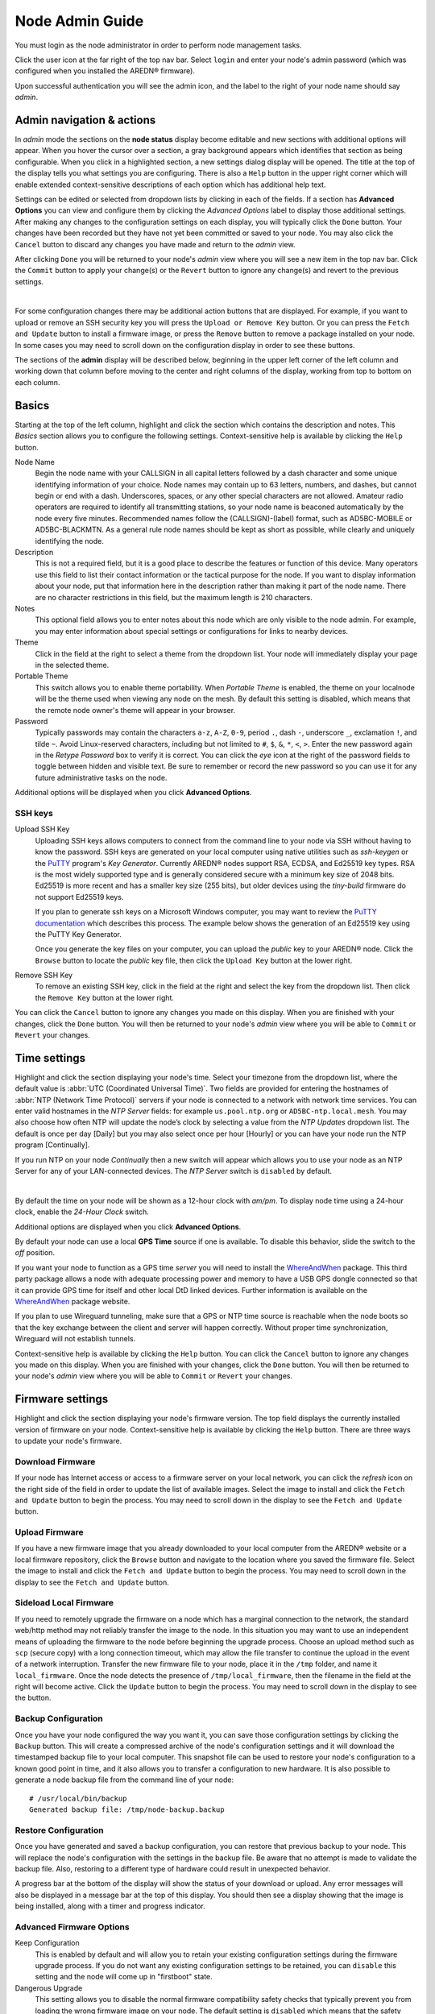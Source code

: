================
Node Admin Guide
================

You must login as the node administrator in order to perform node management tasks.

|icon1| Click the user icon at the far right of the top nav bar. Select ``login`` and enter your node's admin password (which was configured when you installed the AREDN® firmware).

|icon2| Upon successful authentication you will see the admin icon, and the label to the right of your node name should say *admin*.

Admin navigation & actions
--------------------------

In *admin* mode the sections on the **node status** display become editable and new sections with additional options will appear. When you hover the cursor over a section, a gray background appears which identifies that section as being configurable. When you click in a highlighted section, a new settings dialog display will be opened. The title at the top of the display tells you what settings you are configuring. There is also a ``Help`` button in the upper right corner which will enable extended context-sensitive descriptions of each option which has additional help text.

Settings can be edited or selected from dropdown lists by clicking in each of the fields. If a section has **Advanced Options** you can view and configure them by clicking the *Advanced Options* label to display those additional settings. After making any changes to the configuration settings on each display, you will typically click the ``Done`` button. Your changes have been recorded but they have not yet been committed or saved to your node. You may also click the ``Cancel`` button to discard any changes you have made and return to the *admin* view.

After clicking ``Done`` you will be returned to your node's *admin* view where you will see a new item in the top nav bar. Click the ``Commit`` button to apply your change(s) or the ``Revert`` button to ignore any change(s) and revert to the previous settings.

.. image:: _images/admin-chg-pending.png
  :alt: Admin change pending
  :align: center

|

For some configuration changes there may be additional action buttons that are displayed. For example, if you want to upload or remove an SSH security key you will press the ``Upload or Remove Key`` button. Or you can press the ``Fetch and Update`` button to install a firmware image, or press the ``Remove`` button to remove a package installed on your node. In some cases you may need to scroll down on the configuration display in order to see these buttons.

The sections of the **admin** display will be described below, beginning in the upper left corner of the left column and working down that column before moving to the center and right columns of the display, working from top to bottom on each column.

Basics
------

Starting at the top of the left column, highlight and click the section which contains the description and notes. This *Basics* section allows you to configure the following settings. Context-sensitive help is available by clicking the ``Help`` button.

.. image:: _images/admin-name-security-1.png
  :alt: Admin Name and Security
  :align: center

Node Name
  Begin the node name with your CALLSIGN in all capital letters followed by a dash character and some unique identifying information of your choice. Node names may contain up to 63 letters, numbers, and dashes, but cannot begin or end with a dash. Underscores, spaces, or any other special characters are not allowed. Amateur radio operators are required to identify all transmitting stations, so your node name is beaconed automatically by the node every five minutes. Recommended names follow the (CALLSIGN)-(label) format, such as AD5BC-MOBILE or AD5BC-BLACKMTN. As a general rule node names should be kept as short as possible, while clearly and uniquely identifying the node.

Description
  This is not a required field, but it is a good place to describe the features or function of this device. Many operators use this field to list their contact information or the tactical purpose for the node. If you want to display information about your node, put that information here in the description rather than making it part of the node name. There are no character restrictions in this field, but the maximum length is 210 characters.

Notes
  This optional field allows you to enter notes about this node which are only visible to the node admin. For example, you may enter information about special settings or configurations for links to nearby devices.

Theme
  Click in the field at the right to select a theme from the dropdown list. Your node will immediately display your page in the selected theme.

Portable Theme
  This switch allows you to enable theme portability. When *Portable Theme* is enabled, the theme on your localnode will be the theme used when viewing any node on the mesh. By default this setting is disabled, which means that the remote node owner's theme will appear in your browser.

Password
  Typically passwords may contain the characters ``a-z``, ``A-Z``, ``0-9``, period ``.``, dash ``-``, underscore ``_``, exclamation ``!``, and tilde ``~``. Avoid Linux-reserved characters, including but not limited to ``#``, ``$``, ``&``, ``*``, ``<``, ``>``. Enter the new password again in the *Retype Password* box to verify it is correct. You can click the *eye* icon at the right of the password fields to toggle between hidden and visible text. Be sure to remember or record the new password so you can use it for any future administrative tasks on the node.

Additional options will be displayed when you click **Advanced Options**.

.. image:: _images/admin-name-security-2.png
  :alt: Admin Name and Security Advanced Options
  :align: center

SSH keys
++++++++

Upload SSH Key
  Uploading SSH keys allows computers to connect from the command line to your node via SSH without having to know the password. SSH keys are generated on your local computer using native utilities such as *ssh-keygen* or the `PuTTY <https://www.chiark.greenend.org.uk/~sgtatham/putty/latest.html>`_ program's *Key Generator*. Currently AREDN® nodes support RSA, ECDSA, and Ed25519 key types. RSA is the most widely supported type and is generally considered secure with a minimum key size of 2048 bits. Ed25519 is more recent and has a smaller key size (255 bits), but older devices using the *tiny-build* firmware do not support Ed25519 keys.

  If you plan to generate ssh keys on a Microsoft Windows computer, you may want to review the `PuTTY documentation <https://the.earth.li/~sgtatham/putty/0.83/htmldoc/Chapter8.html#pubkey>`_ which describes this process. The example below shows the generation of an Ed25519 key using the PuTTY Key Generator.

  .. image:: _images/admin-name-security-3.png
    :alt: Admin SSH keys
    :align: center

  Once you generate the key files on your computer, you can upload the *public* key to your AREDN® node. Click the ``Browse`` button to locate the *public* key file, then click the ``Upload Key`` button at the lower right.

Remove SSH Key
  To remove an existing SSH key, click in the field at the right and select the key from the dropdown list. Then click the ``Remove Key`` button at the lower right.

You can click the ``Cancel`` button to ignore any changes you made on this display. When you are finished with your changes, click the ``Done`` button. You will then be returned to your node's *admin* view where you will be able to ``Commit`` or ``Revert`` your changes.

Time settings
-------------

Highlight and click the section displaying your node's time. Select your timezone from the dropdown list, where the default value is :abbr:`UTC (Coordinated Universal Time)`. Two fields are provided for entering the hostnames of :abbr:`NTP (Network Time Protocol)` servers if your node is connected to a network with network time services. You can enter valid hostnames in the *NTP Server* fields: for example ``us.pool.ntp.org`` or ``AD5BC-ntp.local.mesh``. You may also choose how often NTP will update the node’s clock by selecting a value from the *NTP Updates* dropdown list. The default is once per day [Daily] but you may also select once per hour [Hourly] or you can have your node run the NTP program [Continually].

If you run NTP on your node *Continually* then a new switch will appear which allows you to use your node as an NTP Server for any of your LAN-connected devices. The *NTP Server* switch is ``disabled`` by default.

.. image:: _images/admin-time.png
  :alt: Admin Time
  :align: center

|

By default the time on your node will be shown as a 12-hour clock with *am/pm*. To display node time using a 24-hour clock, enable the *24-Hour Clock* switch.

Additional options are displayed when you click **Advanced Options**.

By default your node can use a local **GPS Time** source if one is available. To disable this behavior, slide the switch to the *off* position.

If you want your node to function as a GPS time *server* you will need to install the `WhereAndWhen <https://github.com/kn6plv/WhereAndWhen>`_ package. This third party package allows a node with adequate processing power and memory to have a USB GPS dongle connected so that it can provide GPS time for itself and other local DtD linked devices. Further information is available on the `WhereAndWhen <https://github.com/kn6plv/WhereAndWhen>`_ package website.

If you plan to use Wireguard tunneling, make sure that a GPS or NTP time source is reachable when the node boots so that the key exchange between the client and server will happen correctly. Without proper time synchronization, Wireguard will not establish tunnels.

Context-sensitive help is available by clicking the ``Help`` button. You can click the ``Cancel`` button to ignore any changes you made on this display. When you are finished with your changes, click the ``Done`` button. You will then be returned to your node's *admin* view where you will be able to ``Commit`` or ``Revert`` your changes.

Firmware settings
-----------------

Highlight and click the section displaying your node's firmware version. The top field displays the currently installed version of firmware on your node. Context-sensitive help is available by clicking the ``Help`` button. There are three ways to update your node's firmware.

.. image:: _images/admin-firmware-1.png
  :alt: Admin Firmware
  :align: center

Download Firmware
+++++++++++++++++

If your node has Internet access or access to a firmware server on your local network, you can click the *refresh* icon on the right side of the field in order to update the list of available images. Select the image to install and click the ``Fetch and Update`` button to begin the process. You may need to scroll down in the display to see the ``Fetch and Update`` button.

Upload Firmware
+++++++++++++++

If you have a new firmware image that you already downloaded to your local computer from the AREDN® website or a local firmware repository, click the ``Browse`` button and navigate to the location where you saved the firmware file. Select the image to install and click the ``Fetch and Update`` button to begin the process. You may need to scroll down in the display to see the ``Fetch and Update`` button.

Sideload Local Firmware
+++++++++++++++++++++++

If you need to remotely upgrade the firmware on a node which has a marginal connection to the network, the standard web/http method may not reliably transfer the image to the node. In this situation you may want to use an independent means of uploading the firmware to the node before beginning the upgrade process. Choose an upload method such as ``scp`` (secure copy) with a long connection timeout, which may allow the file transfer to continue the upload in the event of a network interruption. Transfer the new firmware file to your node, place it in the ``/tmp`` folder, and name it ``local_firmware``. Once the node detects the presence of ``/tmp/local_firmware``, then the filename in the field at the right will become active. Click the ``Update`` button to begin the process. You may need to scroll down in the display to see the button.

Backup Configuration
++++++++++++++++++++

Once you have your node configured the way you want it, you can save those configuration settings by clicking the ``Backup`` button. This will create a compressed archive of the node's configuration settings and it will download the timestamped backup file to your local computer. This snapshot file can be used to restore your node's configuration to a known good point in time, and it also allows you to transfer a configuration to new hardware. It is also possible to generate a node backup file from the command line of your node:

::

  # /usr/local/bin/backup
  Generated backup file: /tmp/node-backup.backup

Restore Configuration
+++++++++++++++++++++

Once you have generated and saved a backup configuration, you can restore that previous backup to your node. This will replace the node's configuration with the settings in the backup file. Be aware that no attempt is made to validate the backup file. Also, restoring to a different type of hardware could result in unexpected behavior.

A progress bar at the bottom of the display will show the status of your download or upload. Any error messages will also be displayed in a message bar at the top of this display. You should then see a display showing that the image is being installed, along with a timer and progress indicator.

Advanced Firmware Options
+++++++++++++++++++++++++

.. image:: _images/admin-firmware-2.png
  :alt: Admin Firmware Advanced Options
  :align: center

Keep Configuration
  This is enabled by default and will allow you to retain your existing configuration settings during the firmware upgrade process. If you do not want any existing configuration settings to be retained, you can ``disable`` this setting and the node will come up in "firstboot" state.

Dangerous Upgrade
  This setting allows you to disable the normal firmware compatibility safety checks that typically prevent you from loading the wrong firmware image on your node. The default setting is ``disabled`` which means that the safety checks remain active, and this setting should not be changed unless you have a specific reason to bypass the firmware compatibility checks. One example for using this setting would be if you mistakenly installed an incorrect firmware image and would like to correct that mistake by installing the correct firmware image.

Firmware URL
  This is the source URL that is queried by the *Download Firmware* process in order to refresh the list of available firmware for your node. The default value is ``http://downloads.arednmesh.org`` which allows your Internet-connected node to retrieve firmware from the AREDN® website. You can also set this firmware URL to a local server which provides firmware images.

If you are only making changes to firmware settings, you will click the ``Done`` button. You are then be returned to your node's *admin* view where you will be able to ``Commit`` or ``Revert`` your changes. However, if you are updating the node's firmware as described in the previous sections, then the ``Fetch and Update`` process will begin immediately and you are not required to click the *Done* button.

Package settings
----------------

Highlight and click the section displaying your node's installed package count. This display allows you to install or remove software packages on the node. When you install packages, your node will remember them in its package store. When you next upgrade your node's firmware, the package store will be retained. After the firmware upgrade your node will automatically reinstall any packages in its package store. If you originally *uploaded* the package to the node, then the package store keeps a copy of the package code itself. If you originally *downloaded* the package, then your node will attempt to re-download it. Also, if you later *remove* one of your extra packages, it will be automatically removed from the package store. Context-sensitive help is available by clicking the ``Help`` button.

.. image:: _images/admin-packages.png
 :alt: Admin Packages
 :align: center

Download Package
++++++++++++++++

If the node has a connection to the Internet or to a local package server, it can retrieve a package from the AREDN® website or from the local server. Click the *refresh* icon at the right of the field to update the list of packages available for download. Select the package you want to install, click the ``Fetch and Install`` button, and wait for the package to be installed. A progress bar at the bottom of the display will show the status of the process. A status message will appear at the top of the display to indicate whether the package was installed successfully.

Upload Package
++++++++++++++

If you have a package file that you already downloaded to your local computer from a package repository, click the ``Browse`` button and navigate to the location where you saved the package file. After selecting the package, click the ``Fetch and Update`` button and wait for the package to be uploaded and installed. A progress bar at the bottom of the display will show the status of the upload and install. A status message will appear at the top of the display to indicate whether the package was installed successfully.

Remove Package
++++++++++++++

Click in the field at the right to show a list of packages currently installed on the node. Select a package and click the ``Remove`` button to uninstall the selected package. You will only be able to remove packages that you have added to your node. A progress bar at the bottom of the display will show the status of the remove process. A status message will appear at the top of the display to indicate whether the package was removed successfully.

Advanced Package Options
++++++++++++++++++++++++

Package URL
  This field contains the URL which your node will use to download packages. The default value is ``http://downloads.arednmesh.org`` which allows your Internet-connected node to retrieve packages from the AREDN® website. You can also set this package URL to a local server which provides packages.

If you are only making changes to package settings, you will click the ``Done`` button. You are then be returned to your node's *admin* view where you will be able to ``Commit`` or ``Revert`` your changes. However, if you are installing or removing a package as described in the previous sections, then the install or remove process will begin immediately and you are not required to click the *Done* button.

Network settings
----------------

Highlight and click the section displaying your node's network settings. This display allows you to update the network configuration on your node. Context-sensitive help is available by clicking the ``Help`` button.

.. image:: _images/admin-network-1.png
 :alt: Admin Network
 :align: center

Mesh address
++++++++++++

The **Mesh Address** is the primary IP address of your node. The AREDN® firmware has been designed to simplify the process of configuring network interfaces. Network values are automatically calculated based on the unique :abbr:`MAC (Media Access Control)` addresses on your node. Normally you will not need to change this, so keep this value unless you fully understand how the mesh works and why the defaults may not be suitable for your situation.

LAN
+++

The **LAN Type** allows you to set the number of devices your node will be able to host on its Local Area Network (LAN). Click in the field at the right to see the dropdown list of options for the size of your node's LAN. The default value is ``5 hosts``. It is important not to select a size that is larger than necessary because the chance of an IP address conflict on the mesh increases with the size of the subnet. The LAN subnet parameters are automatically calculated and depend on the IP address of the *Mesh* interface. If a conflict does occur it can be fixed by changing the *Mesh* IP address above.

The most common configuration is to have the LAN address space managed automatically for you. In this case the LAN shares the same address space as the mesh at large, and every host on the LAN has direct access to and from the mesh. You have the option of selecting the size of the LAN subnet which can accommodate either 1, 5, 13, or 29 LAN hosts. A single host subnet can be useful for either a single server or a separate network router using its own NAT which is capable of more advanced routing functions than those available on a mesh node. This design minimizes the amount of manual effort needed to provide services to the mesh, since many services do not work well if they are hosted behind a :abbr:`NAT (Network Address Translation)` router.

When you connect a device to your node's LAN, not only will it have an IP address in the LAN IP address range, but it is best practice for LAN device to obtain its DNS Server information automatically from the node. Be aware that if a LAN device does not use the DNS Server entry provided by the node to which it is connected, then that device will be unable to resolve hostnames on the mesh network. Also, hard-coding a device's DNS Server entry with the mesh node's IP address could result in unexpected failures if that IP address changes.

LAN NAT Mode
^^^^^^^^^^^^

Another choice for *LAN Type* is ``NAT`` and in this mode the LAN is isolated from the mesh. All outgoing traffic has its source address modified to be the *Mesh* IP address of the node itself. This is the same way that most home routers use an Internet connection, and all services provided by computers on the LAN can only be accessed from the mesh using port forwarding rules.

.. image:: _images/admin-network-nat.png
  :alt: Admin Network - NAT
  :align: center

In ``NAT`` mode you are responsible for managing the IP address space of your node's LAN network. Enter the LAN IP address and netmask in dotted decimal format. Specify the final octet of the IP address that your node's DHCP service will use as its *DHCP Start* address as well as the *DHCP End* address, which defines the IP address range that will be provided via DHCP for LAN devices.

44Net Mode
^^^^^^^^^^

Another choice for *LAN Type* is ``44Net`` and this mode allows you to use IP addresses from the `AMPRnet <https://www.ardc.net/44net/>`_ address space (44.0.0.0/9 to 44.128.0.0/10).

.. image:: _images/admin-network-44net.png
  :alt: Admin Network - 44Net
  :align: center

Enter the **44Net IP Address** and **Netmask** in dotted decimal format. Specify the offset of the IP address that your node's DHCP service will use as its *DHCP Start* address as well as the offset for the *DHCP End* address, which defines the IP address range that will be provided via DHCP for LAN devices.

WAN
+++

WAN Mode
  This specifies whether your node's WAN interface is enabled, and if so, how it gets its IP address. The default is to use :abbr:`DHCP (Dynamic Host Control Protocol)`, so the WAN IP address is assigned to your node by your Internet router. If you select ``Static`` you will see several new fields which allow you to specify the IP address, netmask in dotted decimal format, and gateway IP address.

DNS
  These two fields allow you to enter the IP addresses of the :abbr:`DNS (Domain Name System)` servers of your choice. By default Google's DNS servers are listed because their name resolution servers are configured to detect error conditions properly and to report them correctly.

Additional options will be displayed when you click **Advanced Options**.

.. image:: _images/admin-network-2.png
  :alt: Admin Network Advanced Options
  :align: center

WAN VLAN
^^^^^^^^

Many of the devices used as AREDN® nodes have only one Ethernet port, but more than one type of network traffic must share that single port. The AREDN® firmware implements :abbr:`VLANs (Virtual Local Area Network)` in order to accomplish this. Different types of traffic are tagged to identify the network to which they belong. By default the WAN uses an *untagged* VLAN on multi-port devices, and ``VLAN 1`` on single port devices. This can be changed if your network requires something different. Enter the VLAN number or leave the field blank for *untagged*. If you change this setting and want to use a single digit identifier, use numbers greater than three, but do not use any number larger than can be supported by your network equipment. Different types of network equipment can support various numbers of VLANS, but the maximum number is limited by the `802.1Q standard <https://en.wikipedia.org/wiki/IEEE_802.1Q#Frame_format>`_ to no more than 4094.

The following VLANs are preconfigured in the AREDN® firmware:

- VLAN 2 identifies traffic from a :abbr:`DtD (Device to Device)` node directly connected to your node.

- No VLAN tag identifies LAN traffic from devices on the local area network.

- *For single-port nodes:* A VLAN 1 tag identifies WAN traffic to your node from the Internet or another external network.

It is important to understand AREDN® VLANs when configuring network smart switches for single-port nodes to access the Internet, tunneling, or DtD linking of nodes. There are some useful tutorials available on the AREDN® website for configuring VLAN-capable switches: `Video <https://www.arednmesh.org/content/understanding-vlans>`_ or `Text+Images <https://www.arednmesh.org/content/configuring-netgear-gs105e-switch-lanwan-ports>`_.

There are several indoor AREDN® nodes that have more than one Ethernet port. The AREDN® firmware running on these types of nodes has the WAN port preconfigured for connecting to the Internet. You can get the latest information about the specific port configured as the node's WAN port from the AREDN® website here: `Ethernet Port Usage <http://downloads.arednmesh.org/snapshots/readme.md>`_. It is recommended that you use a label maker to clearly identify the ports on your multiport devices.

Mesh to WAN
^^^^^^^^^^^

Enabling this switch will allow your node to route traffic from its Mesh interface to/from its WAN interface. This allows any device on the mesh network to use the WAN on your node, typically for accessing the Internet. It is usually not desirable to route Internet traffic over your Mesh interface. AREDN® is an FCC Part 97 amateur radio network, so be sure that any traffic which will be sent over the radio complies with FCC Part 97 rules. If you want local devices to have wireless Internet access, consider using an FCC Part 15 access point instead of your node's WAN gateway. The default value is ``disabled`` and it is recommended that you keep this default unless there is a special reason to enable it.

.. image:: _images/admin-network-3.png
  :alt: Admin Network Advanced Options
  :align: center

LAN to Mesh WAN
^^^^^^^^^^^^^^^

There may be times when your node has its own LAN devices, but you node does not provide WAN Internet access for them. Enabling this option will allow your node's LAN devices to find and use an Internet connection that might be available from another node across the mesh network. This option is ``disabled`` by default.

LAN to WAN
^^^^^^^^^^

The default value is ``enabled`` which allows devices on your node's LAN to access your node's WAN network. Setting this value to ``disabled`` will prevent LAN devices from accessing the WAN, which means that your LAN hosts will not be able to reach the Internet even if your node has Internet access via its WAN. You may need to disable WAN access if your device needs to be connected to two networks at once, such as an Ethernet connection to your node as well as a wifi connection to a local served agency network.

.. image:: _images/admin-network-4.png
  :alt: Admin Network Advanced Options
  :align: center

LAN to 44Net
^^^^^^^^^^^^

The default value is ``enabled`` which provides a 44Net route for any LAN device on your node, even if your default route is disabled.

LAN default route
^^^^^^^^^^^^^^^^^

Your node's DHCP server will provide routes to its LAN devices so they can access any available networks. A default route is required for WAN access, and that is provided automatically if **LAN to WAN** is *enabled* as discussed above. However, some LAN devices (such as certain IP cameras) may not support DHCP option 121, so they will require a default route in order to access the mesh network. Setting this value to ``enabled`` will provide a default route to those devices. If a LAN device is connected to two networks at once, such as an Ethernet connection to your node as well as a wifi connection to a local served agency network, care should be taken to understand how the device will deal with default routes for more than one network. The default value is ``disabled`` and you should not enable it unless you have a special reason to do so.

You can click the ``Cancel`` button to ignore any changes you made on this display. When you are finished with your changes, click the ``Done`` button. You will then be returned to your node's *admin* view where you will be able to ``Commit`` or ``Revert`` your changes.

Location settings
-----------------

Highlight and click the section displaying your node's location. This display allows you to update the location settings on your node. Context-sensitive help is available by clicking the ``Help`` button.

.. image:: _images/admin-location.png
 :alt: Admin Location
 :align: center

|

Any values you enter should be in decimal format, and the values in these three fields are linked. Any changes made will automatically update the fields and the map thumbnail. You can also change the location information by clicking on the map and panning around to set your location. As you pan the map, the location values will follow your movements automatically.

Location information is used to determine the distance between your node and others, and it is required for optimizing connection latency and bandwidth. A Maidenhead grid square is a six character designation of a node's location. A grid square identifier consists of two uppercase letters, two digits, and two lowercase letters. Each grid square is approximately 3x4 miles in size.

Additional options will be displayed when you click **Advanced Options**.

By default your node will attempt to set its location from a local GPS source. If you want to disable this behavior, slide the **GPS Location** switch to the *off* position.

The **Map URL** is used to embed maps in your node's displays. The default value is ``https://worldmap.arednmesh.org/#12/(lat)/(lon)`` which attempts to get map data from the AREDN® server. The (lat) and (lon) parameters in the URL are substitutes with your GPS coordinates before the map is rendered. If there is a local map tile server available on your mesh network, then you can point your node to the local server for its map data.

You can click the ``Cancel`` button to ignore any changes you made on this display. When you are finished with your changes, click the ``Done`` button. You will then be returned to your node's *admin* view where you will be able to ``Commit`` or ``Revert`` your changes.

Internal Services
-----------------

When you are logged in as *admin* you will see an Internal Services status display at the top of the center column. This shows the state of each of the listed services, which will be described below in more detail. The ``Metrics`` status is informational only and simply indicates whether this node is being monitored by providing metrics to an external service (such as `Prometheus <https://en.wikipedia.org/wiki/Prometheus_(software)>`_). The ``Supernode`` status is informational only and indicates whether this node is configured as a Supernode.

.. image:: _images/admin-internal-svc-1.png
 :alt: Admin Internal Services Status
 :align: center

Highlight and click the section displaying your node's **Internal Services**, which allows you to manage the internal settings on your node. Context-sensitive help is available by clicking the ``Help`` button.

.. image:: _images/admin-internal-svc-2.png
 :alt: Admin Internal Services
 :align: center

Cloud Mesh
  This switch allows your node to use any available Supernode on your local mesh. Supernodes are a way to link multiple mesh island networks in a safe and efficient way. If your local node is part of a network with a Supernode then you have the ability to view other nodes which are part of the Cloud Mesh network. This feature is ``enabled`` by default. Clicking the Cloud Mesh icon will navigate to the mesh status display of the closest Supernode available to your device. For further information see the *Supernode Architecture* description in the **Network Topologies** section of the **Network Design Guide**.

  |icon5| You may connect to any node on the worldwide mesh by clicking your node's Cloud Mesh icon on the left nav bar. Disable this option if you never want your node to provide a method of accessing devices on the worldwide mesh network.

iPerf3 Server
  This switch enables the built-in iperf3 tools on your node. This makes it easy to perform throughput tests between nodes in the network. The client and server are only invoked on demand, so there is no performance impact on the node except during testing. The default value is ``enabled``. If you do not want your node to participate in any remote iperf3 tests then you can ``disable`` its ability to respond to those queries.

Remote Logging
  The limited amount of memory for local node logs means that older information will roll off, and all log history is lost when your node is rebooted. By entering the URI for a remote log server, you can send your node's log info to a server using the syslog protocol. The format for this option is ``udp://ip-address:port`` or ``tcp://ip-adress:port``. Leave this field blank if no remote logging is desired.

WAN ssh
  This switch enables SSH access to your node on its WAN interface. Disabling this option will not prevent SSH access to your node from the Mesh and LAN interfaces.

WAN telnet
  This switch enables *telnet* access to your node on its WAN interface. Disabling this option will not prevent *telnet* access to your node from the Mesh and LAN interfaces.

WAN web
  This switch enables http/https access to your node on its WAN interface. Disabling this option will not prevent http/https access to your node from the Mesh and LAN interfaces.

Hardware Watchdog
  Hardware watchdog is a background monitor that keeps track of core node processes. If any of the processes has issues, it will reboot the node. This feature is ``disabled`` by default. Currently the set of node processes that are monitored include olsrd, dnsmasq, telnetd, dropbear, uhttpd, and vtund. Hardware watchdog events are logged in the standard log on the node. Because the watchdog operates at the hardware level, the node will still reboot itself even if the kernel crashes.

  .. attention:: Be aware that you must disable Hardware Watchdog and reboot your node before you can upgrade the firmware, since Hardware Watchdog may interfere with the normal upgrade process.

  If Hardware Watchdog is enabled, the following fields will also be displayed.

  Watchdog IP Addresses
    You may include one or more IP addresses, at least one of which should always be pingable. Watchdog will be reboot the node if none of the IP addresses is reachable across the network. Enter IP addresses as a whitespace-delimited list. It is strongly recommended that you keep this list to an absolute minimum. Too many addresses can take a long time to check, especially if several are unavailable. This can result in reboots if the testing is not performed before the watchdog timer expires. Ideally use only one address.

  Daily Watchdog Time
    This field allows you to set a specific time of the day (between 00:00 and 23:59) to restart the node automatically. The node must get its time from NTP or GPS in order for this reboot to occur.

ID Beacon
  This switch is ``enabled`` by default, which tells your node to send a beacon that contains your Amateur Radio callsign (as well as the node's location) every few minutes. Periodic Amateur Radio station identification is a requirement in many regions in order to comply with local regulations.

Wireless Watchdog
  This background monitor will restart the mesh radio if it becomes unresponsive. If Wireless Watchdog is enabled, the following fields will also be displayed.

  Daily Wireless Watchdog Time
    This field allows you to set a specific time of the day (between 00:00 and 23:59) to restart the radio automatically.

PoE and USB Power Passthrough
  These settings will only appear if you have node hardware which supports PoE or USB power passthrough. One example is the *Mikrotik hAP ac lite* which provides one USB-A power jack (~5v) as well as PoE power passthrough on Ethernet port 5 (~22v). You are allowed to enable or disable power passthrough on nodes with ports that support this feature.

|

.. image:: _images/admin-internal-svc-3.png
  :alt: Admin Internal Services continued
  :align: center

Message Updates
  AREDN® Alert Messages can be displayed on the status page of nodes. The AREDN® development team may post messages which Internet-connected nodes download and display at the interval specified here. Enter a number in this field which represents the number of hours you want your node to wait before pulling its messages. Decimal fractions of an hour are allowed (for example, ``0.5`` for every 30 minutes). The default value is ``1`` hour between updates.

Local Message URL
  You may also use a local message source to host messages, and this field allows you to enter the URL for your local message source. If you configure a local message server, then even nodes without Internet access can receive alert messages pertinent to your local situation. The message source consists of a mesh-connected web server which allows nodes to query the URL you enter here. You can consult your local mesh web server administrator to obtain the correct URL for the local message repository.  Enter the URL without a trailing backslash.

Message Groups
  In addition to local messages addressed by name to specific nodes, it is possible to subscribe to group messages. Multiple group names can be added to this field as a comma delimited list. Group messages are retrieved from the web server specified in the *Local Message URL* field. The following are example grouping ideas:

  - Geographic regions (county or neighborhood)
  - Weather alerts
  - Wildfire, flooding, or other emergency alerts
  - SKYWARN activations, DHS threat level

The following file naming convention should be used for the web server's message repository:

- Create text files for individual node messages by using only lowercase characters with the exact node name followed by ``.txt``. Whitespace characters are not allowed in node names, and do not append ``.local.mesh`` to the node name. An example node-specific message might be contained in ``ab7pa-test.txt``.

- Create text files for group messages by using only lowercase characters with the group name followed by ``.txt`` extension. Whitespace characters are not allowed in group names. An example group message for the current weather conditions (group name = wx) might be contained in ``wx.txt``.

- To create a broadcast message intended for all local nodes, enter your message text in a file named ``all.txt`` using only lowercase characters for the filename.

Alert messages are displayed in a highlighted text box at the top of the node status page.

.. image:: _images/admin-internal-svc-aam.png
  :alt: AREDN® Alert Messages
  :align: center

|

After reviewing the **Internal Services** display, you can click the ``Cancel`` button to ignore any changes you made. When you are finished with your changes, click the ``Done`` button. You will then be returned to your node's *admin* view where you will be able to ``Commit`` or ``Revert`` your changes.

Local Services
--------------

Highlight and click the section displaying your node's local services. The **Local Services** display allows you to manage the services which will be available on your node. The purpose of the network is to transport data for the services which are being used. Network services may include keyboard-to-keyboard chat or email programs, document sharing applications, Voice over IP phone or video conferencing services, streaming video from surveillance cameras, and a variety of other network-enabled features. Services can run on the node itself or on any of its LAN-connected devices. Context-sensitive help is available by clicking the ``Help`` button.

.. image:: _images/admin-localsvc-1.png
 :alt: Admin Local Services
 :align: center

Adding a Service
++++++++++++++++

To add a service, click in the field to the right and select the type of service you want to add. Then click the [+] icon to add a row to your services list for the new service of the selected type. You will provide different parameters for the new entry based on the type of service selected.

.. image:: _images/admin-localsvc-2.png
  :alt: Admin Local Services Generic Example
  :align: center

Generic URL service template
  This template allows you to enter a descriptive *service name* to clearly identify your service ("Generic URL" is a placeholder). Click in the field to the right of the *service name* to select from the dropdown list the type of icon that will be displayed for this service (if any). The icon you choose will be displayed to the right of the service name on **mesh status** pages.

  .. image:: _images/admin-iconlist-by-name.png
    :alt: Admin Local Services Icons by Name
    :align: center

  In the *protocol* field on the next row, enter the `protocol to use <https://en.wikipedia.org/wiki/List_of_TCP_and_UDP_port_numbers>`_ for this service. Common protocols include ``http`` for website services and ``ftp`` for file transfer services. Other services may use other protocols. From the dropdown list in the next field, select the node or host on which this service is running. If you defined *Host Aliases* (described below), you will see these host aliases in the dropdown list.

  In the next field enter the network port on which the host is listening for service connections. There may be several applications provided through a single web server on a node or host using a single port, and in that case a valid application *Path* must be entered after the port number. In other cases the network port alone will uniquely identify the application or program that is listening for user connections to that service. You can find additional information on ports at the following link: `Network Ports <https://en.wikipedia.org/wiki/Port_(computer_networking)>`_.

Simple text service template
  This template allows you to create an informational label which is not clickable. Enter a descriptive label ("Simple text" is a placeholder). Click in the field to the right of the text label to select from the dropdown list the type of icon that will be displayed for this label (if any). The icon you choose will be displayed to the right of the service name on **mesh status** pages. From the dropdown list in the next field, select the node or host with which this label is associated. If you defined *Host Aliases* (described below), you will see these host aliases in the dropdown list.

Network time service template
  To advertise a local NTP server, select the *NTP Server* template. The required field values are all filled for you. You can change any of the defaults that are not appropriate for your situation.

Additional service templates
  Additional templates have been created for common services, with the goal of making it easier to define these services on your nodes. These templates fill in some of the fields with typical values, while allowing you to customize the information appropriately. Templates exist for several types of IP cameras as well as Winlink, MeshChat, WeeWx, Mapping, Proxmox, and web-based services.

You can click the ``Cancel`` button to ignore any changes you made on this display. When you are finished with your changes, click the ``Done`` button. You will then be returned to your node's *admin* view where you will be able to ``Commit`` or ``Revert`` your changes.

Viewing, Editing, and Deleting Services
+++++++++++++++++++++++++++++++++++++++

On the **Local Services** display your services are listed as a series of rows. You can change any of the fields for any of the services in this list. If you want to delete a service row, click the [-] icon on the right side of that row.

You can click the ``Cancel`` button to ignore any changes you made on this display. When you are finished with your changes, click the ``Done`` button. You will then be returned to your node's *admin* view where you will be able to ``Commit`` or ``Revert`` your changes.

.. admonition:: Service Advertisement Process

  OLSR (Optimized Link State Routing) and Babel propagate service entries to other nodes across the network. Once every hour your node will verify that their own service entries are valid. Your node will **not** propagate services across the network if it finds any of these conditions after three attempts:

  1. The LAN host is not pingable from your node
  2. There is no service listening on the specified port
  3. An HTTP service does not return a *success* status code

  The node's *Advertised Services* list will still show the defined service (with an alert icon and hover text marking it as non-advertised), but your node will not actually *advertise* that service to the network. If the service URL becomes reachable in the future or if the dependent package is later installed, then your node will resume advertising the service across the network.

Managing Host Aliases
+++++++++++++++++++++

*Host Aliases* provide a way for you to create a hostname alias for a device on your node's LAN. This can be useful if you want a computer or device on your LAN to be identified by something other than its actual hostname. Your Host Alias will be propagated across the network even if the actual hostname has *Do Not Propagate* checked in its DHCP Reservation, allowing you to hide the actual hostname while still advertising the alias on the mesh. Once an alias is defined, it will become available for creating local services (described above).

.. image:: _images/admin-localsvc-3.png
  :alt: Admin Local Services Host Aliases
  :align: center

To create an alias, click the [+] icon on the right and enter an alias name in the first field. The alias should be prefixed with your callsign in order to follow the naming convention used when defining any unique host on the network. Then use the dropdown selector to choose the name or IP Address of the existing host for which you are defining the alias. Once you have entered these values, you can change any of the fields in any of the aliases. If you want to delete an alias, click the [-] icon on the right side of that row.

You can click the ``Cancel`` button to ignore any changes you made on this display. When you are finished with your changes, click the ``Done`` button. You will then be returned to your node's *admin* view where you will be able to ``Commit`` or ``Revert`` your changes.

Port Forwarding
+++++++++++++++

There may be situations where your node must act as an intermediary, typically between a remote client device and a server device on your node's LAN network. More information can be found at this link for `Port Forwarding <https://en.wikipedia.org/wiki/Port_forwarding>`_.

.. image:: _images/admin-localsvc-4.png
  :alt: Admin Local Services Port Forwarding
  :align: center

To create a port forwarding rule, click the [+] icon on the right. Unless the LAN is in NAT mode, port forwarding is only meaningful for WAN-connected nodes so you will only be allowed to create rules for the WAN interface. If in NAT mode you may select the WAN, Mesh, or both Mesh & WAN interfaces when defining your port forwarding rule.

For inbound port, enter a single port number or a range of ports separated by the dash character. Click in the *protocol* field to select TCP, UDP, or both. Use the switch on the right to enable or disable this port forwarding rule. On the next row, click in the IP address / hostname field to select from the dropdown list a LAN host to process the requests. In the next field, enter the *port* or the first port in the range on which that host is listening for those requests.

To delete a port forwarding rule, click the [-] icon on the right of the existing row for the rule you wish to delete. You can click the ``Cancel`` button to ignore any changes you made on this display. When you are finished with your changes, click the ``Done`` button. You will then be returned to your node's *admin* view where you will be able to ``Commit`` or ``Revert`` your changes.

Local Devices
-------------

This section displays any devices that are directly connected to your node's LAN network. There is no *admin* action available.

Local Nodes
-----------

As described in **Node Status**, this section shows any local :abbr:`DtD (Device to Device)` nodes that are directly connected to your node. In order to be considered "local" the GPS coordinates entered in the *Location* section must be within 100 meters of the local neighbor. Context-sensitive help is available by clicking the ``Help`` button.

The node name of each Local Node is a clickable link which will navigate to that node's status page. When you hover over the row of any Local Node, a gray background appears which indicates that row is selected. If you click in the selected row (but not directly on the node name link), the **Local Node** popup will be displayed which provides more detailed information about your node's connection to the selected local node.

.. image:: _images/admin-localnode.png
 :alt: Admin Local Node Statistics
 :align: center

The following details may be displayed if available for this node's connection to your node, from top to bottom & left to right:

- :abbr:`type (DTD)`, mac address, and ip address
- model, firmware version, and link address (IPv6 for Babel)
- latitude, longitude, and distance
- rx success rate, rx cost, tx cost
- ping time, ping success rate, and average packets per second
- neighbor ping time, ping success rate, and errors
- link state, number of Babel routes, Babel metric
- last seen, number of OLSR routes or link uptime

Neighborhood Nodes
------------------

As described in the **Node Status** section, this area shows a list of neighbor devices that are directly connected to your node. Context-sensitive help is available by clicking the ``Help`` button.

The node name of each Neighborhood Node is a clickable link which will navigate to that node's status page. When you hover over the row of any Neighborhood Node, a gray background appears which indicates that row is selected. If you click in the selected row (but not directly on the node name link), the **Neighborhood Node** popup will be displayed which provides more detailed information about your node's connection to the selected local node. This provides an excellent troubleshooting tool for diagnosing issues with node connections, especially via RF.

.. image:: _images/admin-neighbornode.png
 :alt: Admin Neighbor Node Statistics
 :align: center

The following details may be displayed if available for this node's connection to your node, from top to bottom & left to right:

- :abbr:`type (RF, xlink, tunnel)`, mac address, and ip address
- model, firmware version, and link address (IPv6 for Babel)
- latitude, longitude, and distance
- rx success rate, rx cost, tx cost
- ping time, ping success rate, and average packets per second
- neighbor ping time, ping success rate, errors
- local :abbr:`snr (signal to noise ratio)`, neighbor snr, and transmit failure rate
- physical receive bitrate, physical transmit bitrate, and retransmissions
- link state, active routes, Babel metric
- last seen, number of OLSR routes or link uptime

.. image:: _images/admin-neighbornode-graph.png
 :alt: Admin Neighbor Node Graph
 :align: center

For RF nodes there is a graph of the signal level and noise floor on this link over the last hour of history (approximately). Hovering over the graph lines will display the instantaneous values which were plotted at each point on the graph. If available, a map showing the location of the node will be displayed below the graph.

You can click the ``Cancel`` button to ignore any changes you made on this display. When you are finished with your changes, click the ``Done`` button. You will then be returned to your node's *admin* view where you will be able to ``Commit`` or ``Revert`` any changes.

Radios & Antennas
-----------------

At the top of the right-hand column, highlight and click the section displaying your node's radio information. The **Radios & Antennas** display allows you to configure the radios on your node. Context-sensitive help is available by clicking the ``Help`` button.

If your device has two radios, you can configure them separately but you cannot put them both into the same mode. For example, you can use one radio for Mesh RF while the second radio functions as a LAN Hotspot or a WAN Client (as described below). Some devices may not have any available radios, but some of the radio options will still be shown if they are applicable to the device.

.. image:: _images/admin-radio-1.png
 :alt: Admin Radio Settings
 :align: center

|

Click in the first field on the right to set the radio's purpose. You can choose one of several different radio functions from the dropdown list.

  :Mesh: Typical AREDN® mesh mode which uses wifi *ad hoc* peer-to-peer networking to create a mesh network.

  :Mesh PtMP: Uses wifi *infrastructure* networking to limit communication between a centralized **AP** and one or more **Station** nodes.

  :Mesh PtP: Uses wifi *infrastructure* networking to limit communication to a single **AP - Station** pair.

  :Mesh Station: Allows you to define a wifi *infrastructure* mode **Station** that will communicate to either type of **AP** defined above.

  :LAN Hotspot: Configures the radio as a standard `802.11 <https://en.wikipedia.org/wiki/IEEE_802.11>`_ FCC Part 15 wifi AP on your node's LAN network.

  :WAN Client: Configures the radio as a standard `802.11 <https://en.wikipedia.org/wiki/IEEE_802.11>`_ FCC Part 15 wifi client which accesses a wifi Internet gateway for its WAN.

  :Off: Disables the radio

Mesh settings
+++++++++++++

This option configures the radio to link with other nodes via RF across the mesh network.

MAC Address
  This displays the MAC address of the radio interface. This can be used when defining a **Mesh Station** as mentioned above and described in *Mesh Station* settings below.

Channel
  Click in the field on the right to select a channel for mesh RF communication. Nodes communicate only with other nodes that use the same channel, channel width, and SSID. You can determine the correct settings by talking with other local node operators to find out which settings are required for joining their networks. The options in this list show the channel number as well as the center frequency of each channel.

  .. warning:: **You are responsible for using frequencies, channels, bandwidths, and power levels that comply with your country’s Amateur radio license requirements.**

Channel Width
  Click in the field at the right to select from the channel widths supported on your device. Most hardware will support 5 MHz, 10 MHz, or 20 MHz channel widths, but some devices will only support specific channel widths. If the choice of channel width is limited, the device will only show its supported widths in the dropdown list.

  As a general rule, a larger channel width will allow more data to be transferred, but it may only do this over shorter distances. One suggestion is to start with the largest channel width that yields a *Signal to Noise Ratio* (SNR) of at least 15 dB. There may be several reasons for reducing the channel width setting:

  - To achieve a better SNR on a marginal link.
  - To extend the usable distance between remote nodes.
  - To increase the number of available channels in a crowded RF coverage area.

  Please review the **Network Design** section for more information about designing a network that meets the specific requirements of your applications and services.

Transmit Power
  Click in the field at the right to select from the power settings that are supported on your device.

SSID Setting
  The default SSID is provided in the field at the right. Typically you will not need to change this default unless you have a specific reason for putting radios on a non-default SSID to filter their traffic. The SSID is analogous to a CTCSS tone; radios with different SSIDs but using the same channel may generate RF energy that causes interference, even though the radios will not be decoding each other's signals.

Maximum Distance
  This is the maximum distance between remote nodes at which you can expect to achieve a usable radio link. The default value is 50 miles / 80 kilometers, but you can lower this setting if your node is only able to maintain a usable radio link with closer nodes. The distance can be limited in order to prevent distant nodes from intermittently connecting to your node due to changes in local conditions. Communicating with these distant nodes uses more radio time and can negatively impact local communications.

  This distance is used by the radio when it cannot determine how far a neighbor radio is or when no radios are connected. Setting this distance appropriately is extremely important when radios are initially connecting and their location is not yet known. In particular, a value that is too low can result in radios failing to connect when they otherwise should.

Mesh PtMP settings
++++++++++++++++++

This configures the radio as a wifi *infrastructure* mode **AP** which can be accessed by one or more nodes configured as **Stations**. In this mode the SSID will include the channel being used for the links. **Station** nodes cannot communicate directly with each other but must go through the **AP**. Be aware that these links may take several minutes to initialize.

Mesh PtP settings
+++++++++++++++++

This configures the radio as a wifi *infrastructure* mode **AP** which can be accessed by a single designated **Station** node. In this mode the SSID will include the channel being used for the link, and a field appears which specifies the MAC Address of the **Station** node that is allowed to peer with this PtP **AP**. Be aware that these links may take several minutes to initialize.

Mesh Station settings
+++++++++++++++++++++

This configures the radio as a wifi *infrastructure* mode **Station** which can connect to a designated PtMP or PtP **AP** node. In this mode the SSID will include the channel being used for the link. Be aware that these links may take several minutes to initialize.

LAN Hotspot settings
++++++++++++++++++++

This configures the radio as a standard `802.11 <https://en.wikipedia.org/wiki/IEEE_802.11>`_ FCC Part 15 wifi hotspot on your node's LAN network. Any device that connects to your node using this wifi AP will receive an IP address on your node's LAN subnet.

.. image:: _images/admin-radio-2.png
 :alt: Admin Radio Settings 2
 :align: center

SSID
  A default SSID is provided, but you should change this value to a unique name that identifies the hotspot to potential users who will connect to it locally.

Channel
  Click in the field to the right to select a valid wifi channel. You are responsible for using a channel that complies with your region's wifi requirements (for example, FCC Part 15).

Encryption
  Click in the field to the right to select a wifi encryption method.

Password
  Click in the field to the right to enter a valid wifi password for accessing your node's hotspot. You can click the *eye* icon at the right of the password fields to toggle between hidden and visible text.

WAN Client settings
+++++++++++++++++++

This configures the radio as a standard `802.11 <https://en.wikipedia.org/wiki/IEEE_802.11>`_ FCC Part 15 wifi client which can connect to a wifi AP. This is used to provide WAN Internet access to your node via wifi rather than requiring an Ethernet cable plugged into the node's WAN port. Enabling a radio as a *WAN Client* will disable VLAN1 on your node, so Internet access will no longer be possible through the physical WAN port.

.. image:: _images/admin-radio-3.png
 :alt: Admin Radio Settings 3
 :align: center

SSID
  Click in the field at the right to enter the SSID of the local wifi access point you are connecting to for Internet access. Set your node's WAN interface to receive an IP address via DHCP from the wifi AP which will provide Internet connectivity.

Password
  Enter the authentication password for the wifi AP to which you are connecting. Your node uses *WPA2 PSK* encryption to connect to external wifi APs. The password length must be between zero and 64 characters. If the key length is 64, it is treated as hex encoded. If the length is 0, then no encryption will be used to connect to an open AP. A single-quote character (``'``) must not be used in the passphrase. You can click the *eye* icon at the right of the password fields to toggle between hidden and visible text.

Antenna settings
++++++++++++++++

Various devices may have differing antenna configurations, so the appropriate fields will be displayed depending on your radio hardware. If there are multiple antenna types available for your hardware model, then you can select one from a dropdown list.

.. image:: _images/admin-radio-4.png
 :alt: Admin Radio Settings 4
 :align: center

Azimuth
  Click in the field at the right to enter the direction (in degrees) toward which your directional antenna is aimed. This field will not appear if your device uses an omnidirectional antenna.

Height
  Click in the field at the right to enter a height in meters above ground level at which you have your antenna mounted.

Elevation
  Click in the field at the right to enter an angle (in degrees) of uptilt or downtilt that you have set on your antenna. Note that some omnidirectional and sector antennas have a built-in downtilt, and that value can be entered here.

You can click the ``Cancel`` button to ignore any changes you made on this display. When you are finished with your changes, click the ``Done`` button. You will then be returned to your node's *admin* view where you will be able to ``Commit`` or ``Revert`` any changes.

Mesh section
------------

This section displays summary statistics that include the number of nodes, devices, and services currently visible from this node. The display will show these metrics for both the OLSR and Babel protocols (if available). When you hover over the *Mesh* section, a gray background appears which indicates that this section is selected. If you click in the section, you will be taken directly to the **Mesh Status** display.

LAN DHCP settings
-----------------

Highlight and click the section displaying your node's *LAN DHCP* settings. By default each node runs a `Dynamic Host Control Protocol <https://en.wikipedia.org/wiki/Dynamic_Host_Configuration_Protocol>`_ (DHCP) server to provide client IP addresses for devices joining its LAN network. LAN devices connecting to your node will be assigned an IP address automatically. Context-sensitive help is available by clicking the ``Help`` button.

.. image:: _images/admin-dhcp-1.png
 :alt: Admin DHCP Settings
 :align: center

DHCP Server
+++++++++++

This option is ``enabled`` by default, which provides IP addresses to devices attached to this node's LAN network. If disabled, the LAN network is still active, but addresses will not be automatically provided. Multiple DHCP servers can be active on the same LAN network but it is not defined which DHCP server will provide an IP address to each device even when address reservations are configured. It is best practice to have only one DHCP server enabled on a LAN network in order to avoid confusion.

Address Reservations
++++++++++++++++++++

Devices which are added to the *Address Reservations* list will display their hostname, IP address, and MAC address. The hostname of every device connected to the mesh at large should be unique. It is best practice to prefix your Amateur Radio callsign to the hostname of each of your devices in order to give it a unique name on the network.

You can create an *Address Reservation* by clicking the [+] icon to the right of the **Address Reservation** title. Click in the first field to enter the new device's hostname. In the second field select an unused IP address from the dropdown list. In the third field type the MAC address of the new device. If you have a device which needs to be reachable via your node, but which should not be accessed across the mesh network, click the *Do Not Propagate* checkbox to prevent OLSR or Babel from propagating that information across the mesh.

There may be some devices on which you are not able to set the hostname, but once you add that device to your *Address Reservations* you can click in the *hostname* field to edit the hostname that will be propagated across the mesh. You may also want to assign a specific IP Address to the device by selecting it from the drop-down list. You can click the *Do Not Propagate* checkbox to prevent OLSR or Babel from propagating the new device's information across the mesh.

In addition to adding an address reservation manually, you can also click the [+] icon at the right of any of the devices which have active DHCP leases as described below. You will then see that host appear in the *Address Reservations* list.

Active Leases
+++++++++++++

Devices which are currently assigned an IP address by your node will be displayed in the table of *Active Leases*. The first field displays the hostname, followed by the IP address that was assigned by your node's DHCP server. The third field displays the device's MAC address.

Since DHCP leases are dynamic and can change over time, there may be a reason why a host's assigned IP address should be made permanent. This is especially useful if that host will provide an application, program, or service through your node to the mesh network at large. As mentioned above, you can reserve that host's DHCP address by clicking the [+] icon at the right of the row. You will see that host now appear in the *Address Reservations* list.

Advanced DHCP Options
+++++++++++++++++++++

Additional options will be displayed when you click **Advanced Options**. This section allows you to specify DHCP option codes and values which are sent to devices on your node's LAN network. In addition to providing an IP address, the DHCP protocol is able to send a large number of options for device configuration. Any LAN client joining the network can request specific DHCP options in addition to its IP address. These *Advanced Options* are especially helpful for configuring and provisioning VoIP phones on your node's LAN.

The `Internet Assigned Numbers Authority (IANA) <https://www.iana.org/assignments/bootp-dhcp-parameters/bootp-dhcp-parameters.xhtml>`_ is a good source of information about DHCP options. Specific vendor equipment may or may not support all of the options, so you should verify which options are supported by referring to the manufacturer's documentation for your LAN device.

.. image:: _images/admin-dhcp-2.png
  :alt: Admin DHCP Advanced Options
  :align: center

Tags
  The tags for advanced DHCP options allow you to define labels for values that will be assigned to clients which match specific properties such as Vendor Class or MAC address. Click the [+] icon to add a new tag. Enter a tag label in the first field, then click in the second field to select a tag type from the dropdown list. Finally, enter a text string which will be used to match a property on the device, such as the Vendor Class or MAC address. To delete an existing tag, click the [-] at the right side of the row you wish to remove.

Options
  The options entries allow you to specify which devices will receive the DHCP options. Click in the first field to select whether you want this option to be sent to [all] clients or only to clients which match a specific tag. Option numbers can be entered directly in the second field or you can select them from the dropdowm list of well-known options. In the third field enter the specific value that will be sent in this option. A checkbox allows you to specify whether or not this option will always be sent.

To delete a tag or option, click the [-] icon on the right of the existing row for the item you wish to delete. You can click the ``Cancel`` button to ignore any changes you made on this display. When you are finished with your changes, click the ``Done`` button. You will then be returned to your node's *admin* view where you will be able to ``Commit`` or ``Revert`` any changes.

Ethernet Ports & Xlinks
-----------------------

If you have a multiport node or one which supports xlinks, then the *Ethernet Ports & Xlinks* section will be displayed. This provides a way for you to configure the ports on your node and/or the configuration of xlinks. Context-sensitive help is available by clicking the ``Help`` button.

.. image:: _images/admin-ports-xlinks.png
  :alt: Admin Ethernet Ports and Xlinks
  :align: center

Ports (if available)
  The *Ports* section shows a table of the available port names at the top of each column, with configuration labels for each row along the left side, and checkboxes beneath the ports to show which settings have been assigned on each port. For more information about the standard AREDN® VLANs, refer to the *VLAN* description in the *Advanced Options* section of **Network** settings.

  The example configuration shown above is for a *Mikrotik hAP ac2/ac3*.

  - The first port is configured with the WAN checkbox selected. The data entry field to the right of the *vlan* label can contain any valid vlan identifier if it is required. The default for the multiport node in this example is no vlan (untagged). Leave the default value unless there is a specific reason why it must be changed for your situation.

  - The remaining ports in this example are identified as LAN ports. The middle ports have no special settings (untagged), but the last LAN port is configured as a DtD link port which will have an Ethernet cable connecting it to another AREDN® node.

  If you want to change a port's configuration, simply check or uncheck the settings desired on each port.

Xlinks
  A cross-link (xlink) allows your node to pass AREDN® traffic across non-AREDN® links. To add an xlink click the [+] icon, enter an unused VLAN number for the link. Enter the IP address of the near-side device, the IP address of the far-side device, the `CIDR <https://en.wikipedia.org/wiki/Classless_Inter-Domain_Routing>`_ netmask, and a weighting factor which will be used by `OLSR <https://en.wikipedia.org/wiki/Optimized_Link_State_Routing_Protocol>`_ or Babel to determine the best route for AREDN® traffic.

  In the example above on a multiport device, you also enter the port to which the near-side device is connected on your node. If you want to remove an xlink, simply click the [-] icon on the right side of the row to remove it.

You can click the ``Cancel`` button to ignore any changes you made on this display. When you are finished with your changes, click the ``Done`` button. You will then be returned to your node's *admin* view where you will be able to ``Commit`` or ``Revert`` any changes.

Tunnels
-------

Tunnels are typically used as a means of connecting mesh islands if RF links cannot be established. Before using the AREDN® tunnel feature, be aware of how this type of connection could impact your local mesh network. If your node participates in a local mesh, then adding one or more tunnel connections will cause the nodes and hosts on the far side of the tunnel(s) to appear as part of your local mesh network. This essentially joins the two networks into a single large network, increasing the total network traffic across the entire range of devices.

If you want to participate in remote mesh networks, consider using the *Cloud Mesh* network established through worldwide Supernodes. If your local network does not have a Supernode and you need to connect to another remote network, consider establishing a tunnel from a standalone node that is *not* connected to your local mesh. Remember that AREDN® is first and foremost an emergency communication resource, so it's possible that Internet-dependent links and the assets they provide will not be available during a disaster or deployment.

Internet Networking Requirements
++++++++++++++++++++++++++++++++

In order to run your node as either a *Tunnel Server* or *Tunnel Client*, you will need to configure Internet access. The following diagram shows an example of tunnel connectivity between two nodes using network port ``5525`` as an example.

.. image:: _images/tunneling-diagram.png
   :alt: Tunneling Diagram
   :align: center

|

If you are using *Mikrotik hAP ac*, *GL.iNET*, or *OpenWRT One* devices, those multiport nodes have the appropriate VLANs preconfigured in the AREDN® firmware. If you are using any other type of node, then you will need to configure a separate VLAN-capable switch. Set your VLAN-capable network switch to appropriately tag traffic from the Internet with *VLAN 1* before sending it to your node. This allows your node to properly identify the traffic as coming from the Internet to its WAN interface. See the equipment manual for your smart switch to determine how to configure VLAN settings.

**Tunnels** allows you to configure connections for tunnel roles (Client & Server). The Wireguard tunneling protocol provides an *encrypted* :abbr:`UDP (User Datagram Protocol)` connection that is both efficient and secure. It only encrypts the traffic as it traverses the public Internet, so no encrypted traffic will be sent via radio in compliance with FCC Part 97 requirements.

.. attention:: AREDN® is migrating to a new routing protocol called Babel. Unfortunately the older legacy *vtun* protocol is not compatible with Babel, so legacy tunnels should be migrated to Wireguard as soon as possible.

Networking for Tunnel Servers
  In order for remote tunnel clients to reach your tunnel server node, your Internet-connected firewall must allow that traffic to enter your network and it must also forward that traffic to your tunnel server node. In order for your router/firewall to have a consistent way to forward traffic to your node, it is best practice to set a static IP address on your tunnel server node's WAN interface or to reserve its DHCP IP address in your router.

  On your Internet-connected router/firewall set the firewall rules to permit UDP traffic from the Internet on an appropriate range of ports. The starting port should be ``5525``, which will provide for one Wireguard tunnel client connection. If you want to allow up to 10 Wireguard tunnel links (for example), you would permit UDP traffic on the range of ports between ``5525-5534``. Then configure a port forwarding rule to send any traffic from the Internet on your range of ports to the IP address of your node's WAN interface.

Tunnel settings
+++++++++++++++

Highlight and click the section displaying your node's **Tunnels** to open the tunnel configuration display as shown below. Context-sensitive help is available by clicking the ``Help`` button.

.. image:: _images/admin-tunnels.png
   :alt: Admin Tunnel Settings
   :align: center

Tunnel Server
  This first setting is relevant if you will be using your node as a tunnel server. Otherwise you can skip to the next section. A tunnel server node must be reachable from the Internet. Enter the public IP address (obtained from your :abbr:`ISP (Internet Service Provider)`) or `DDNS <https://en.wikipedia.org/wiki/Dynamic_DNS>`_ hostname in the field at the right.

Add Tunnel
++++++++++

To add a tunnel connection, click in the field at the right to select from the dropdown list the type of tunnel you want to create. Be aware that without proper time synchronization, Wireguard will not establish tunnels. Make sure that an NTP or GPS time source is reachable at boot time so that the key exchange between the client and server will happen correctly. If mesh based NTP servers are available, ask the owners to advertise them as services to ensure that time synchronization happens across your mesh network even if the Internet is not available. Review the **Local Services** section above for instructions on advertising a local NTP server.

For each tunnel definition there is a *Cost* or tunnel weight field. The global default tunnel cost is configured under *Advanced Options* as described below, but you can override this value on a per tunnel basis. Leave this field empty to accept the global default, or enter a tunnel cost to override the default if you desire. Each tunnel definition also has a *Notes* field in which you may enter helpful notes about the tunnel link.

Wireguard Client
^^^^^^^^^^^^^^^^

Select *Wireguard Client* from the dropdown list and click the [+] icon. For tunnel client credentials, contact the Amateur Radio operator who controls the tunnel server you want to connect to and request client credentials by providing your specific node name. The tunnel server administrator will send you the public IP or hostname for the tunnel server field, the key you are to use, and the network IP address & port for your client node. If your client credentials were provided using the method described below for servers, you can highlight and copy the entire set of values, click into one of the fields on your tunnel client row, and when you paste into one of the fields then all of the credentials will be automatically entered into the correct fields for you. Otherwise, you can manually enter these values into the appropriate fields on your node.

Wireguard Server
^^^^^^^^^^^^^^^^

Select *Wireguard Server* from the dropdown list and click the [+] icon. In the ``Node Name`` field enter the exact node name of the client node that will be allowed to connect to your tunnel server. Do not include the "local.mesh" suffix. The security key, network, and port settings are automatically generated and displayed. Click the *copy* icon to the right of the *Notes* field to display all of the connection settings in a new web page. These settings can then be copied and pasted into an email or text file to provide the credentials to the owner of the client node.

The switch on the right is ``enabled`` by default, but it appears gray until the tunnel connection is established, at which time it will be green.

Tunnel Backup/Restore
^^^^^^^^^^^^^^^^^^^^^

If you want to keep a copy of all your tunnel settings you can click the ``Backup`` button to save them to a file. This will backup the tunnel credentials and settings as well as the DNS value and tunnel subnets. If you have a previously saved tunnel backup file, you can restore those settings to your node. Choose the tunnel backup file to restore and those setting will be displayed. Click ``Done`` and you will be returned to the *admin status* page where you can ``Commit`` or ``Revert`` the changes. The settings in the tunnel backup file will overwrite and replace any existing settings on your node.

Advanced Tunnel Options
^^^^^^^^^^^^^^^^^^^^^^^

The **Tunnel Server Network** address is displayed under *Advanced Options*. This is the starting IP address for your tunnel server's network, and it is calculated automatically. It should not be changed unless there is a specific reason why the default will not work for your situation. The value is only editable when there are no existing server credentials being provided by your node.

The **Default Tunnel Cost** is the weighting factor used by the routing protocol to determine the link cost of sending traffic via the tunnel. This value is a global default, but you can override the tunnel cost by providing an individual per-tunnel value as described above.

You can click the ``Cancel`` button to ignore any changes you made on this display. When you are finished with your changes, click the ``Done`` button. You will then be returned to your node's *admin* view where you will be able to ``Commit`` or ``Revert`` any changes.

Tools
-----

|icon7| Click the **Tools** icon at the bottom of the left nav bar and select one of the tools from the popup menu.

For any tools with dropdown selection lists, you may filter the list by typing characters in the search box. This will limit the list to include only items which match the text you enter. As you type each character from your keyboard into the search field, the list will change to show only the entries that match your character string. The filter is case insensitive, so it will find both uppercase and lowercase entries for the characters you enter.

WiFi Scan
+++++++++

This displays the *wifi scan* page which will show the results of the most recent scan (if any). It will only appear if the radio is in Mesh mode. Context-sensitive help is available by clicking the ``Help`` button.

Click the ``Scan`` button in the lower right corner to initiate a new scan which looks for wifi signals that are using the same channel width as your node. It is best practice to scan on 5, 10, and 20 MHz channel widths to find any 802.11 signals within range. Several scans may be necessary to find as many local devices as possible.

.. image:: _images/admin-wifi-scan.png
  :alt: WiFi Scan
  :align: center

.. note:: The BSSID column shows the IEEE 802.11 wireless *Basic Service Set ID*. This is a 48-bit label that conforms to the MAC-48 convention, but it is not an actual MAC address. More information about the BSSID can be found `here <https://en.wikipedia.org/wiki/Service_set_(802.11_network)>`_.

With some devices, a scan will momentarily disconnect the wifi from the mesh so the radio is available to perform the scan operation. It is recommended that you perform a scan when connected to the device in some other way than via WiFi. The most recent scan results are retained. When you are finished studying the scan results, click the ``Done`` button to return to the *admin* display.

WiFi Signal
+++++++++++

This displays :abbr:`RF (Radio Frequency)` signal information as a realtime line graph. It will only appear if the radio is in Mesh mode. The default view shows the average signal of all connected stations in realtime. Click in the field to the right of the *Node* label to select a specific neighborhood node from the dropdown list. The graph will be cleared and redrawn using signal data from that node. Context-sensitive help is available by clicking the ``Help`` button.

.. image:: _images/admin-wifi-signal.png
  :alt: WiFi Signal
  :align: center

|

The colored bars on the left display the worst and best signal values that are seen during the monitoring interval. The instantaneous signal value is shown above the colored bars on the left. Both the local node and remote node view of the signal levels will be displayed on the bars and the graph. All of these values will be adjusted over time as new data is obtained.

Below the line graph there are controls that allow you to enable an audio representation of the instantaneous signal value. Click in the field to the right of the *Sound* label and select ``OFF`` or ``ON`` to enable or disable the sound. You can control the volume and pitch of the tone using the horizontal sliders. The higher the pitch, the better the signal level. When you are finished studying the results, click the ``Done`` button to return to the status display.

Ping
++++

This tool allows you to perform a ping test between devices on your network. Context-sensitive help is available by clicking the ``Help`` button.

.. image:: _images/admin-ping.png
  :alt: Ping Test
  :align: center

|

Target Address
  Click the down arrow icon at the right of the *Target Address* to select a target device from the dropdown list. If your desired device is not shown, you can click in the field to enter or edit the hostname or IP address that you want to use as the target. This can be any device or address which is capable of responding to pings.

Source Address
  The *source* must always be an AREDN® node, and by default the current node name is automatically entered. Click the down arrow icon at the right of *Source Address* to select a node from the dropdown list. If your desired node is not shown, you can click in the field to enter or edit the node name that you want to use as the source.

After selecting the *Target* and *Source*, click the ``Go`` button in the bottom right corner to view the results. You may want to test network connectivity in both directions by clicking the double-arrow icon to swap the *Target* and *Source* devices, remembering that your *source* must always be an AREDN® node. When you are finished studying the results, click the ``Done`` button to return to the status display.

Traceroute
++++++++++

This tool allows you to perform a traceroute between two devices on your network. Context-sensitive help is available by clicking the ``Help`` button.

.. image:: _images/admin-traceroute.png
  :alt: Traceroute Test
  :align: center

|

Target Address
  Click the down arrow icon at the right of the *Target Address* to select a target device from the dropdown list. If your desired device is not shown, you can click in the field to enter or edit the hostname or IP address that you want to use as the target.

Source Address
  The *source* must always be an AREDN® node, and by default the current node name is automatically entered. Click the down arrow icon at the right of *Source Address* to select a node from the dropdown list. If your desired node is not shown, you can click in the field to enter or edit the node name that you want to use as the source.

After selecting the *Target* and *Source*, click the ``Go`` button in the bottom right corner to view the results. You may want to test network connectivity in both directions by clicking the double-arrow icon to swap the *Target* and *Source* devices, remembering that your *source* must always be an AREDN® node. When you are finished studying the results, click the ``Done`` button to return to the status display.

iPerf3
++++++

This tool allows you to perform throughput tests between two AREDN® nodes on your network using iPerf3. Context-sensitive help is available by clicking the ``Help`` button.

.. image:: _images/admin-iperf3.png
  :alt: iPerf3 Test
  :align: center

|

Server Address
  Click the down arrow icon at the right of *Server Address* to select a node from the dropdown list. If your desired node is not shown, you can click in the field to enter or edit the node name that you want to use as the iperf3 server.

Client Address
  By default the current node name is automatically entered as the client, but you can click the down arrow icon at the right to select any node from the dropdown list. If your desired node is not shown, you can click in the field to enter or edit the node name that you want to use as the client.

After selecting the *Server* and *Client* nodes, click the ``Go`` button at the lower right corner to view the results. You may want to test network throughput in both directions by clicking the double-arrow icon to swap the *Server* and *Client* nodes. When you are finished studying the results, click the ``Done`` button to return to the status display.

Syslog
++++++

This tool allows you to view the log file on your node. You can scroll up and down through the log entries as needed. When you are finished studying the results, click the ``Done`` button.

.. image:: _images/admin-syslog.png
  :alt: View Syslog
  :align: center

|

Support Data
++++++++++++

There may be times when you want to view more detailed information about the configuration and operation of your node, or even forward this information to the AREDN® team in order to get help with a problem. Click the *Support Data* icon to save a compressed archive file to your local computer. It is also possible to generate a support data file from the command line of your node:

::

  # /usr/local/bin/supportdata
  Generated support data file: /tmp/supportdata.tar.gz


.. |icon1| image:: ../_icons/login.png
  :alt: Normal user view

.. |icon2| image:: ../_icons/login-auth.png
  :alt: Admin user view

.. |icon3| image:: ../_icons/status.png
  :alt: Node status view

.. |icon4| image:: ../_icons/mesh.png
  :alt: Local mesh view

.. |icon5| image:: ../_icons/cloudmesh.png
  :alt: Cloud mesh view

.. |icon6| image:: ../_icons/map.png
  :alt: World map view

.. |icon7| image:: ../_icons/tools.png
  :alt: Admin user view

